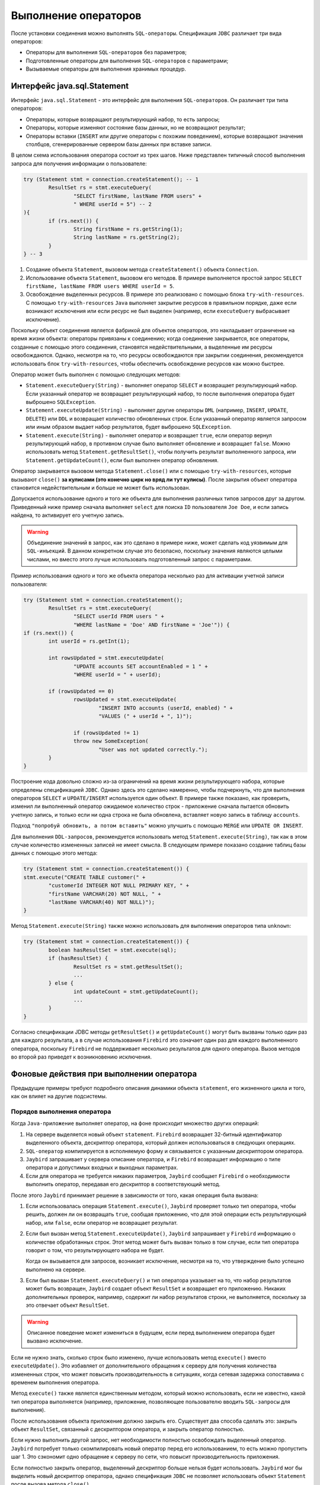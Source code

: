 Выполнение операторов
============================

После установки соединения можно выполнять ``SQL-операторы``. Спецификация ``JDBC`` различает три вида операторов:

* Операторы для выполнения ``SQL-операторов`` без параметров;
* Подготовленные операторы для выполнения ``SQL-операторов`` с параметрами;
* Вызываемые операторы для выполнения хранимых процедур.

Интерфейс java.sql.Statement
----------------------------------

Интерфейс ``java.sql.Statement`` - это интерфейс для выполнения ``SQL-операторов``. Он различает три типа операторов:

* Операторы, которые возвращают результирующий набор, то есть запросы;
* Операторы, которые изменяют состояние базы данных, но не возвращают результат;
* Операторы вставки (``INSERT`` или другие операторы с похожим поведением), которые возвращают значения столбцов, сгенерированные сервером базы данных при вставке записи.

В целом схема использования оператора состоит из трех шагов. Ниже представлен типичный способ выполнения запроса для получения информации о пользователе:

.. code-block::

	try (Statement stmt = connection.createStatement(); -- 1
		ResultSet rs = stmt.executeQuery(
			"SELECT firstName, lastName FROM users" +
			" WHERE userId = 5") -- 2
	){
		if (rs.next()) {
			String firstName = rs.getString(1);
			String lastName = rs.getString(2);
		}
	} -- 3

#. Создание объекта ``Statement``, вызовом метода ``createStatement()`` объекта ``Connection``.
#. Использование объекта ``Statement``, вызовом его методов. В примере выполняется простой запрос ``SELECT firstName, lastName FROM users WHERE userId = 5``.
#. Освобождение выделенных ресурсов. В примере это реализовано с помощью блока ``try-with-resources``.
   С помощью ``try-with-resources`` ``Java`` выполняет закрытие ресурсов в правильном порядке,
   даже если возникают исключения или если ресурс не был выделен (например, если ``executeQuery`` выбрасывает исключение).

Поскольку объект соединения является фабрикой для объектов операторов, это накладывает ограничение на время жизни объекта: операторы привязаны к соединению;
когда соединение закрывается, все операторы, созданные с помощью этого соединения, становятся недействительными, а выделенные им ресурсы освобождаются.
Однако, несмотря на то, что ресурсы освобождаются при закрытии соединения, рекомендуется использовать блок ``try-with-resources``,
чтобы обеспечить освобождение ресурсов как можно быстрее.

Оператор может быть выполнен с помощью следующих методов:

* ``Statement.executeQuery(String)`` - выполняет оператор ``SELECT`` и возвращает результирующий набор.
  Если указанный оператор не возвращает результирующий набор, то после выполнения оператора будет выброшено ``SQLException``.
* ``Statement.executeUpdate(String)`` - выполняет другие операторы ``DML`` (например, ``INSERT``, ``UPDATE``, ``DELETE``) или ``DDL``
  и возвращает количество обновленных строк. Если указанный оператор является запросом или иным образом выдает набор результатов, будет выброшено ``SQLException``.
* ``Statement.execute(String)`` - выполняет оператор и возвращает ``true``, если оператор вернул результирующий набор,
  в противном случае было выполняет обновление и возвращает ``false``. Можно использовать метод ``Statement.getResultSet()``,
  чтобы получить результат выполненного запроса, или ``Statement.getUpdateCount()``, если был выполнен оператор обновления.

Оператор закрывается вызовом метода ``Statement.close()`` или с помощью ``try-with-resources``, которые вызывают ``close()`` **за кулисами (это конечно цирк но вряд ли тут кулисы)**.
После закрытия объект оператора становится недействительным и больше не может быть использован.

Допускается использование одного и того же объекта для выполнения различных типов запросов друг за другом.
Приведенный ниже пример сначала выполняет ``select`` для поиска ``ID`` пользователя ``Joe Doe``, и если запись найдена, то активирует его учетную запись.

.. warning::

	Объединение значений в запрос, как это сделано в примере ниже, может сделать код уязвимым для ``SQL-инъекций``.
	В данном конкретном случае это безопасно, поскольку значения являются целыми числами, но вместо этого лучше использовать подготовленный запрос с параметрами.

Пример использования одного и того же объекта оператора несколько раз для активации учетной записи пользователя:

.. code-block::

	try (Statement stmt = connection.createStatement();
		ResultSet rs = stmt.executeQuery(
			"SELECT userId FROM users " +
			"WHERE lastName = 'Doe' AND firstName = 'Joe'")) {
	if (rs.next()) {
		int userId = rs.getInt(1);

		int rowsUpdated = stmt.executeUpdate(
			"UPDATE accounts SET accountEnabled = 1 " +
			"WHERE userId = " + userId);

		if (rowsUpdated == 0)
			rowsUpdated = stmt.executeUpdate(
				"INSERT INTO accounts (userId, enabled) " +
				"VALUES (" + userId + ", 1)");

			if (rowsUpdated != 1)
			throw new SomeException(
				"User was not updated correctly.");
		}
	}

Построение кода довольно сложно из-за ограничений на время жизни результирующего набора, которые определены спецификацией ``JDBC``.
Однако здесь это сделано намеренно, чтобы подчеркнуть, что для выполнения операторов ``SELECT`` и ``UPDATE/INSERT`` используется один объект.
В примере также показано, как проверить, изменил ли выполненный оператор ожидаемое количество строк - приложение сначала пытается обновить учетную запись,
и только если ни одна строка не была обновлена, вставляет новую запись в таблицу ``accounts``.

Подход ``"попробуй обновить, а потом вставить"`` можно улучшить с помощью ``MERGE`` или ``UPDATE OR INSERT``.

Для выполнения ``DDL-запросов``, рекомендуется использовать метод ``Statement.execute(String)``,
так как в этом случае количество измененных записей не имеет смысла.
В следующем примере показано создание таблиц базы данных с помощью этого метода:

.. code-block::

	try (Statement stmt = connection.createStatement()) {
	stmt.execute("CREATE TABLE customer(" +
		"customerId INTEGER NOT NULL PRIMARY KEY, " +
		"firstName VARCHAR(20) NOT NULL, " +
		"lastName VARCHAR(40) NOT NULL)");
	}

Метод ``Statement.execute(String)`` также можно использовать для выполнения операторов типа ``unknown``:

.. code-block::

	try (Statement stmt = connection.createStatement()) {
		boolean hasResultSet = stmt.execute(sql);
		if (hasResultSet) {
			ResultSet rs = stmt.getResultSet();
			...
		} else {
			int updateCount = stmt.getUpdateCount();
			...
		}
	}

Согласно спецификации JDBC методы ``getResultSet()`` и ``getUpdateCount()`` могут быть вызваны только один раз для каждого результата,
а в случае использования ``Firebird`` это означает один раз для каждого выполненного оператора,
поскольку ``Firebird`` не поддерживает несколько результатов для одного оператора.
Вызов методов во второй раз приведет к возникновению исключения.

Фоновые действия при выполнении оператора
-------------------------------------------

Предыдущие примеры требуют подробного описания динамики объекта ``statement``, его жизненного цикла и того, как он влияет на другие подсистемы.

Порядов выполнения оператора
~~~~~~~~~~~~~~~~~~~~~~~~~~~~~~~~~

Когда ``Java-приложение`` выполняет оператор, на фоне происходит множество других операций:

#. На сервере выделяется новый объект ``statement``. ``Firebird`` возвращает 32-битный идентификатор выделенного объекта,
   дескриптор оператора, который должен использоваться в следующих операциях.
#. ``SQL-оператор`` компилируется в исполняемую форму и связывается с указанным дескриптором оператора.
#. ``Jaybird`` запрашивает у сервера описание оператора, и ``Firebird`` возвращает информацию о типе оператора и допустимых входных и выходных параметрах.
#. Если для оператора не требуется никаких параметров, ``Jaybird`` сообщает ``Firebird`` о необходимости выполнить оператор, передавая его дескриптор в соответствующий метод.

После этого ``Jaybird`` принимает решение в зависимости от того, какая операция была вызвана:

#. Если использовалась операция ``Statement.execute()``, ``Jaybird`` проверяет только тип оператора, чтобы решить, должен ли он возвращать ``true``,
   сообщая приложению, что для этой операции есть результирующий набор, или ``false``, если оператор не возвращает результат.
#. Если был вызван метод ``Statement.executeUpdate()``, ``Jaybird`` запрашивает у ``Firebird`` информацию о количестве обработанных строк.
   Этот метод может быть вызван только в том случае, если тип оператора говорит о том, что результирующего набора не будет.

   Когда он вызывается для запросов, возникает исключение, несмотря на то, что утверждение было успешно выполнено на сервере.
#. Если был вызван ``Statement.executeQuery()`` и тип оператора указывает на то, что набор результатов может быть возвращен,
   ``Jaybird`` создает объект ``ResultSet`` и возвращает его приложению. Никаких дополнительных проверок, например, содержит ли набор результатов строки,
   не выполняется, поскольку за это отвечает объект ``ResultSet``.

.. warning::

	Описанное поведение может измениться в будущем, если перед выполнением оператора будет вызвано исключение.

Если не нужно знать, сколько строк было изменено, лучше использовать метод ``execute()`` вместо ``executeUpdate()``.
Это избавляет от дополнительного обращения к серверу для получения количества измененных строк, что может повысить производительность в ситуациях,
когда сетевая задержка сопоставима с временем выполнения оператора.

Метод ``execute()`` также является единственным методом, который можно использовать, если не известно, какой тип оператора выполняется
(например, приложение, позволяющее пользователю вводить ``SQL-запросы`` для выполнения).

После использования объекта приложение должно закрыть его. Существует два способа сделать это: закрыть объект ``ResultSet``,
связанный с дескриптором оператора, и закрыть оператор полностью.

Если нужно выполнить другой запрос, нет необходимости полностью освобождать выделенный оператор.
``Jaybird`` потребует только скомпилировать новый оператор перед его использованием, то есть можно пропустить шаг 1.
Это сэкономит одно обращение к серверу по сети, что повысит производительность приложения.

Если полностью закрыть оператор, выделенный дескриптор больше нельзя будет использовать.
``Jaybird`` мог бы выделить новый дескриптор оператора, однако спецификация ``JDBC`` не позволяет использовать объект ``Statement`` после вызова метода ``close()``.

Жизненный цикл оператора и DDL
~~~~~~~~~~~~~~~~~~~~~~~~~~~~~~~~~~~~~

Когда сервер ``Firebird`` получает команду ``prepare statement``, он разбирает ``SQL-оператор`` и преобразует его в исполняемую форму: ``BLR``.
``BLR``, или представление двоичного языка, содержит низкоуровневые команды для обхода таблиц базы данных, условия, которые используются для фильтрации записей,
определяют порядок доступа к записям, индексы, которые используются для повышения производительности, и т. д.

Подготовленный оператор содержит ссылки на все определения объектов базы данных, которые используются во время выполнения этого оператора.

Однако сохранение ссылок на объекты базы данных имеет один неприятный эффект: невозможно обновить схему базы данных,
если есть активные соединения с базой данных с открытыми операторами, ссылающимися на обновляемые объекты.
Если запущены два приложения и одно из них пытается изменить определение таблицы, представления, процедуры или триггера,
а другое обращается к этим объектам, то первое получит ошибку ``335544453 «object is in use»``.

Для избежания этой проблемы, рекомендуется закрывать оператор, как только в нем отпадет необходимость.
Это удалит ``BLR`` и освободит все ссылки на объекты базы данных, сделав их доступными для изменения.

При использовании пула операторы не будут освобождены, даже если вызвать метод ``close()``.
Единственный способ закрыть пул операторов - это закрыть пул соединений.

Интерфейс java.sql.PreparedStatement
-----------------------------------------

Объект ``PreparedStatement`` представляет собой предварительно скомпилированный оператор, который может быть выполнен несколько раз.
Если используется поток выполнения, описанный в разделе `Порядов выполнения оператора`_, это позволит перейти к шагу 4 для повторного выполнения.

``JDBC`` обеспечивает поддержку параметризованных операторов - операторов, в которых литералы заменены вопросительными знаками (``?``), так называемыми позиционными параметрами.
Приложение присваивает значения параметрам перед выполнением оператора.

Пример обновления учетной записи пользователя с использованием подготовленных операторов:

.. code-block::

	try (PreparedStatement stmt1 = connection.prepareStatement(
			"SELECT userId FROM users WHERE " +
			"lastName = ? AND firstName = ?")) {
	stmt1.setString(1, "Doe");
	stmt1.setString(2, "Joe");
	try (ResultSet rs = stmt1.executeQuery()) {

		if (rs.next()) {
			int userId = rs.getInt(1);

			try (PreparedStatement stmt2 =
					connection.prepareStatement(
						"UPDATE accounts SET accountEnabled = 1 " +
						"WHERE userId = ?" )) {
				stmt2.setInt(1, userId);

				int rowsUpdated = stmt2.executeUpdate();

				if (rowsUpdated == 0) {
					try (PreparedStatement stmt3 =
							connection.prepareStatement(
								"INSERT INTO accounts " +
								"(userId, enabled) VALUES (?, 1)")) {
						stmt3.setInt(1, userId);
						rowsUpdated = stmt3.executeUpdate();
					}
					}
					if (rowsUpdated != 1)
					throw new SomeException(
						"User was not updated correctly.");
				}
			}
		}
	}

Недостатки использования подготовленных операторов:

#. Вместо одного объекта оператора нужно использовать три, по одному на каждый оператор.
#. Перед выполнением оператора нужно задать его параметры. К параметрам обращаются по их позиции.
   Интерфейс ``PreparedStatement`` предоставляет методы настройки для всех типов в ``Java``, а также для некоторых часто используемых типов данных ``SQL`` (``BLOB``, ``CLOB`` и т. д.).
   Значение ``NULL`` устанавливается вызовом метода ``PreparedStatement.setNull(int)``.
#. Необходимо использовать четыре вложенных блока ``try-with-resources``.


Преимуществом такого подхода является, во-первых, защита от ``SQL-инъекций``, поскольку значения передаются отдельно от самого оператора.
Во-вторых, драйвер обрабатывает преобразование типов объектов ``Java`` в правильный формат для целевого типа данных в ``Firebird``,
то есть не нужно преобразовывать значение ``Java`` в правильный формат строкового литерала для диалекта ``SQL`` в ``Firebird``.

Для решения описанных недостатков нужно подготавливать операторы перед их вызовом (например, в конструкторе) и закрывать их при завершении работы приложения.
В этом случае код будет более читаемым, но за управление подготовленными операторами будет отвечать приложение.
При закрытии соединения объект подготовленного оператора будет удален, но приложение об этом не будет знать.
Если приложение использует схожие операторы в разных своих частях, рефакторинг может затронуть множество классов, что, возможно, дестабилизирует код.

Переписанный пример с использованием подготовленных запросов:

.. code-block::

	// prepared statement management
	PreparedStatement queryStmt =
		connection.prepareStatement(queryStr);
	PreparedStatement updateStmt =
		connection.prepareStatement(updateStr);
	PreparedStatement insertStmt =
		connection.prepareStatement(insertStr);

	......................

	// query management
	queryStmt.clearParameters();
	queryStmt.setString(1, "Doe");
	queryStmt.setString(2, "Joe");
	try (ResultSet rs = queryStmt.executeQuery()) {
	if (rs.next()) {
		int userId = rs.getInt(1);

		updateStmt.clearParameters();
		updateStmt.setInt(1, userId);
		int rowsUpdated = updateStmt.executeUpdate();

		if (rowsUpdated == 0) {
		insertStmt.clearParameters();
		insertStmt.setInt(1, userId);
		rowsUpdated = insertStmt.executeUpdate();
		}

		if (rowsUpdated != 1)
		throw new SomeException(
			"User was not updated correctly.");
	}
	}
	......................

	// prepared statement cleanup
	insertStmt.close();
	updateStmt.close();
	queryStmt.close();

Поскольку один и тот же оператор может использоваться для разных значений параметров,
объект соединения имеет возможность выполнять кэширование подготовленного оператора.

Драйвер ``JDBC`` может проигнорировать запрос на закрытие подготовленного оператора, сохранить его и использовать повторно каждый раз,
когда нужно выполнить подготовку ``SQL-оператора``, который уже известен соединению.

Интерфейс java.sql.CallableStatement
-----------------------------------------

Интерфейс ``CallableStatement`` расширяет ``PreparedStatement`` методами для выполнения и получения результатов из хранимых процедур.
Он был введен в спецификацию ``JDBC`` для унификации доступа к хранимым процедурам в различных системах баз данных.
Основное отличие от ``PreparedStatement`` заключается в том, что вызов процедуры задается с помощью переносимого синтаксиса escape.

Унифицированный ``escape-синтаксис`` для выполнения хранимых процедур:

.. code-block:: redstatement

	procedure call ::= {[?=]call <procedure-name>(<params>)}
	params ::= <param> [, <param> ...]

Каждая хранимая процедура может принимать ноль и более входных параметров, подобно интерфейсу ``PreparedStatement``.
После выполнения процедура может либо возвращать данные в выходных параметрах, либо возвращать набор результатов, который можно обработать.

Параметры ``IN`` и ``OUT`` указываются в одном операторе. Приведенный выше синтаксис не позволяет указать тип параметра, поэтому нужно использовать дополнительные инструменты,
чтобы указать, какой параметр будет содержать выходные значения, остальные считаются входными.

Хранимые процедуры
~~~~~~~~~~~~~~~~~~~~~~~

Хранимые процедуры представляют собой код, написанный на языке ``PSQL``,
который позволяет выполнять ``SQL-операторы`` на **собственной скорости движка???** и предоставляет возможности для ограниченного управления потоком выполнения.
``PSQL`` не является языком общего назначения, поэтому его возможности ограничены, когда речь идет о взаимодействии с другими системами.

Хранимые процедуры ``Firebird`` можно классифицировать следующим образом:

* Процедуры, которые не возвращают никаких результатов. Это хранимые процедуры, которые не содержат ключевого слова ``RETURNS`` в заголовке.
* Процедуры, возвращающие только одну строку. Это хранимые процедуры, которые содержат ключевое слово ``RETURNS`` в заголовке, но не содержат ``SUSPEND`` в теле.
  Их можно рассматривать как функции, возвращающие несколько значений. Они выполняются с помощью оператора ``EXECUTE PROCEDURE``.
* Процедуры, возвращающие набор результатов. Процедуры выборки выполняются с помощью ``SQL-оператора`` ``SELECT * FROM myProcedure(...)``.
  Также можно использовать оператор EXECUTE PROCEDURE, но это может привести к странным результатам,
  поскольку это эквивалентно выполнению оператора SELECT, но с выполнением только одной выборки.
  Если нужно извлечь все строки, которые возвращает процедура, то логика будет нарушена.

Пример хранимой процедуры, которая возвращает факториал указанного числа:

.. code-block::

	CREATE PROCEDURE factorial(
		max_value INTEGER
	) RETURNS (
		factorial INTEGER
	) AS
		DECLARE VARIABLE temp INTEGER;
		DECLARE VARIABLE counter INTEGER;
		BEGIN
			counter = 0;
			temp = 1;
		WHILE (counter <= max_value) DO BEGIN
			IF (counter = 0) THEN
				temp = 1;
			ELSE
				temp = temp * counter;
				counter = counter + 1;
		END
		factorial = temp;
	END

Процедуру можно выполнить, вызвав ``EXECUTE PROCEDURE``:

.. code-block::

	EXECUTE PROCEDURE factorial(5);

	FACTORIAL
	============
	120

Преобразованная процедура, возвращающая промежуточные результаты:

.. code-block::

	CREATE PROCEDURE factorial_selectable(
		max_value INTEGER
	) RETURNS (
		row_num INTEGER,
		factorial INTEGER
	) AS
		DECLARE VARIABLE temp INTEGER;
		DECLARE VARIABLE counter INTEGER;
	BEGIN
		counter = 0;
		temp = 1;
		WHILE (counter <= max_value) DO BEGIN
			IF (row_num = 0) THEN
				temp = 1;
			ELSE
				temp = temp * counter;
				factorial = temp;
				row_num = counter;
				counter = counter + 1;
			SUSPEND;
		END
	END

Если создать эту процедуру с помощью ``isql``, а затем выполнить ``SELECT * FROM factorial_selectable(5)``, результат будет следующим:

.. code-block::

	SELECT * FROM factorial_selectable(5);

	ROW_NUM  FACTORIAL
	======== ============
    0        1
    1        1
    2        2
    3        6
    4        24
    5        120

Использование CallableStatement
~~~~~~~~~~~~~~~~~~~~~~~~~~~~~~~~~~~~~

``CallableStatement`` позволяет обращаться к процедурам, которые определены выше.

Можно выполнить такую процедуру, используя ``EXECUTE PROCEDURE`` и ``PreparedStatement``, однако такой подход требует дополнительного кода для обработки набора результатов:

.. code-block::

	try (PreparedStatement stmt = connection.prepareStatement(
			"EXECUTE PROCEDURE factorial(?)")) {

		stmt.setInt(1, 2);

		try (ResultSet rs = stmt.executeQuery()) {
			rs.next(); // move cursor to the first row

			int result = rs.getInt(1);
		}
	}

Однако стандартом для вызова хранимых процедур в JDBC является использование ``CallableStatement``.
Вызов может быть определен с помощью ``escaped-синтаксиса``, но также поддерживается синтаксис ``Firebird`` ``EXECUTE PROCEDURE``.

Обращение к исполняемой процедуре через ``CallableStatement``:

.. code-block::

	try (CallableStatement stmt = connection.prepareCall(
			"{call factorial(?,?)}")) {

		stmt.setInt(1, 2);
		stmt.registerOutParameter(2, Types.INTEGER);

		stmt.execute();

		int result = stmt.getInt(2);
	}

В первом примере содержится только входной параметр с позицией 1, а параметр ``OUT`` возвращается в ``ResultSet`` на первую позицию,
поэтому доступ к нему осуществлялся через индекс 1.

Во втором примере присутствует параметр OUT, определённый с помощью CallableStatement.registerOutParameter как выходной параметр типа INTEGER.
Остальные параметры рассматриваются как входные.

Подготовка вызова хранимой процедуры происходит в методе ``CallableStatement.execute``, а не в методе ``prepareCall`` объекта ``Connection``.
Причина такого отклонения от спецификации в том, что ``Firebird`` не позволяет подготовить процедуру без указания параметров.

Допустимо использовать параметр вызова процедуры и как входной, и как выходной параметр.
Это рекомендуется использовать только при переносе приложений с серверов баз данных, которые содержат ``INOUT`` параметры, например ``Oracle``.

Вызов хранимой процедуры с помощью ``CallableStatement`` эквивалентен вызову с помощью подготовленного оператора, как показано в первом примере.
При использовании интерфейса ``CallableStatement`` нет ощутимой разницы в производительности.

Спецификация ``JDBC`` допускает другой синтаксис для вызова хранимой процедуры:

.. code-block::

	try (CallableStatement stmt = connection.prepareCall(
			"{?= call factorial(?}")) {

		stmt.registerOutParameter(1, Types.INTEGER);
		stmt.setInt(2, 2);

		stmt.execute();

		int result = stmt.getInt(1);
	}

Входной параметр теперь имеет индекс 2, а не 1, как в предыдущем примере.
Можно использовать такой синтаксис для хранимых процедур, возвращающих более одного параметра, объединив код из примеров.

Хранимые процедуры также могут возвращать наборы результатов. Это осуществляется с помощью ключевого слова ``SUSPEND`` внутри тела процедуры.
Оно возвращает текущие значения выходных параметров в виде одной строки.

Следующий пример содержит хранимую процедуру, которая вычисляет набор факториалов чисел до указанного количества строк.

``SQL-оператор`` ``SELECT`` - это способ доступа к процедурам с выборкой.
Выборку из таких процедур можно сделать с помощью объектов ``Statement`` или ``PreparedStatement``.

Также можно получить доступ к хранимым процедурам с выборкой через интерфейс ``CallableStatement``.
Вызов должен включать параметры ``IN`` и ``OUT``. После подготовки вызова параметры устанавливаются таким же образом.
Приложение должно явно сообщить драйверу, что используется процедура выбора и требуется доступ к набору результатов.
Это осуществляется вызовом метода, определенного для ``Jaybird``, как показано в примере ниже.
Если этого не сделать, приложение получит доступ только к первой строке набора результатов.

Методы ``get`` из интерфейса ``CallableStatement`` предоставляют вам доступ только к первой строке набора результатов.
Для получения доступа к полному результирующему набору, необходимо использовать либо метод ``executeQuery``, либо метод ``execute``, за которым следует метод ``getResultSet``.

Пример хранимой процедуры выбора с использованием ``escaped-синтаксиса``:

.. code-block::

	import java.sql.*;
	import org.firebirdsql.jdbc.*;
	...
	try (CallableStatement stmt = connection.prepareCall(
			"{call factorial(?, ?, ?)}")) {

		FirebirdCallableStatement fbStmt =
			(FirebirdCallableStatement)stmt;
		fbStmt.setSelectableProcedure(true);

		stmt.setInt(1, 5);
		stmt.registerOutParameter(2, Types.INTEGER); // first OUT
		stmt.registerOutParameter(3, Types.INTEGER); // second OUT

		try (ResultSet rs = stmt.executeQuery()) {

			while(rs.next()) {
			int firstCol = rs.getInt(1);             // first OUT
			int secondCol = rs.getInt(2);            // second OUT
			int anotherSecondCol = stmt.getInt(3);   // second OUT
			}
		}
	}

При обращении через интерфейс ``ResultSet`` позиции выходных параметров (``firstCol`` и ``secondCol`` в примере) нумеруются в порядке их появления в вызове процедуры, начиная с 1.

Если обращение к параметру ``OUT`` осуществляется через интерфейс ``CallableStatement`` (параметр ``anotherSecondCol`` примере), нужно использовать указанные позицию.
Но в этом случае результирующий набор можно использовать только для навигации.

Описание выходных и входных параметров
~~~~~~~~~~~~~~~~~~~~~~~~~~~~~~~~~~~~~~~~~~~~~~~

Метод ``PreparedStatement.getMetaData`` используется для получения описания столбцов, которые будут возвращены подготовленным оператором ``SELECT``.
Метод возвращает экземпляр интерфейса ``java.sql.ResultSetMetaData``, который предоставляет следующее:

* Тип столбца, название типа, его масштаб и точность;
* Имя столбца, его подпись и его размер для отображения;
* Имя таблицы, которой принадлежит столбец;
* Информацию о том, доступен ли столбец для чтения или для записи, содержит ли он числа со знаком, может ли он содержать значения ``NULL`` и т.д.

В спецификации ``JDBC 3.0`` появился интерфейс ``java.sql.ParameterMetaData``,
который предоставляет аналогичную информацию для входных параметров объектов ``PreparedStatement`` и ``CallableStatement``.

Из-за особенностей реализации ``escaped-синтаксиса`` для вызываемых операторов не допускается
вызов ``getParameterMetaData`` до того, как будут зарегистрированы все ``OUT-параметры``.
В противном случае драйвер попытается подготовить процедуру с неправильным количеством параметров, и сервер базы данных вернёт ошибку.

Пакетные обновления
----------------------

Пакетные обновления предназначены для объединения нескольких операций обновления,
которые должны быть отправлены на сервер базы данных для одновременной обработки.
``Firebird 3.0`` и более ранние версии не поддерживали этот функционал, поэтому ``Jaybird 4`` и более ранние версии эмулируют его, отправляя отдельные команды обновления.

Пакетные обновления с использованием интерфейса java.sql.Statement
~~~~~~~~~~~~~~~~~~~~~~~~~~~~~~~~~~~~~~~~~~~~~~~~~~~~~~~~~~~~~~~~~~~~~~~~~~

Интерфейс ``Statement`` предоставляет три метода для пакетного обновления: ``addBatch``, ``executeBatch`` и ``clearBatch``.
В пакет допустимо добавлять операторы ``INSERT/UPDATE/DELETE`` или ``DDL``. Добавление оператора, возвращающего результирующий набор, является ошибкой.

Пример пакетного обновления с использованием объекта ``Statement``:

.. code-block::

	try (Statement stmt = connection.createStatement()) {
		stmt.addBatch("UPDATE products " +
			"SET amount = amount - 1 WHERE id = 1");
		stmt.addBatch("INSERT INTO orders(id, amount) VALUES(1, 1)");

		int[] updateCounts = stmt.executeBatch();
	}

Спецификация ``JDBC`` рекомендует отключать режим ``auto-commit``, чтобы обеспечить стандартное поведение для всех баз данных.
В спецификации явно указано, что поведение в режиме ``auto-commit`` зависит от реализации.

В режиме ``auto-commit`` пакет выполняется в одной транзакции, которая фиксируется, если во время выполнения пакета не было исключений,
или откатывается, если хотя бы одна команда привела к ошибке.

Метод ``Statement.executeBatch`` отправляет команду на сервер базы данных.
В случае успешного выполнения всего пакета он возвращает массив целых чисел, содержащий количество обновлений для каждой из команд.
Возможными значениями являются:

* 0 или положительное значение - это количество обновлений для соответствующего оператора.
* ``Statement.SUCCESS_NO_INFO`` - нет информации о количестве обновлений, но оператор был выполнен успешно.

Метод ``Statement.executeBatch`` закрывает текущий результирующий набор, если он открыт. После выполнения пакет очищается.
Вызов ``execute``, ``executeUpdate`` и ``executeQuery`` до выполнения пакета не оказывает влияния на добавленные в пакет операторы.

Если хотя бы один оператор из пакета не выполнится, будет получено исключение ``java.sql.BatchUpdateException``.
``Jaybird`` прекратит выполнение операторов после первой ошибки. В режиме ``auto-commit`` он также откатит транзакцию.
Можно узнать количество обновлений для уже выполненных операторов с помощью метода ``getUpdateCounts`` класса ``BatchUpdateException``.
Возвращаемый массив всегда будет содержать меньше записей, чем было операторов в пакете, так как содержит значения только для выполненных операторов.

Пакетные обновления с помощью java.sql.PreparedStatement и java.sql.CallableStatement
~~~~~~~~~~~~~~~~~~~~~~~~~~~~~~~~~~~~~~~~~~~~~~~~~~~~~~~~~~~~~~~~~~~~~~~~~~~~~~~~~~~~~~~~~~~

Использование пакетных обновлений с помощью подготовленного оператора схоже с подходом ``java.sql.Statement``.
Отличие заключается в том, что можно использовать только один оператор, но с разными наборами значений параметров.

Пример пакетного обновления с помощью ``PreparedStatement``:

.. code-block::

	try (PreparedStatement stmt = connection.prepareStatement(
		"INSERT INTO products(id, name) VALUES(?, ?)")) {
		stmt.setInt(1, 1);
		stmt.setString(2, "apple");
		stmt.addBatch();

		stmt.setInt(1, 2);
		stmt.setString(2, "orange");
		stmt.addBatch();

		int[] updateCounts = stmt.executeBatch();
	}

Пример пакетного обновления с помощью ``CallableStatement``:

.. code-block::

	try (CallableStatement stmt = connection.prepareCall(
		"{call add_product(?, ?)")) {
		stmt.setInt(1, 1);
		stmt.setString(2, "apple");
		stmt.addBatch();

		stmt.setInt(1, 2);
		stmt.setString(2, "orange");
		stmt.addBatch();

		int[] updateCounts = stmt.executeBatch();
	}

.. _BATCHUPDATES:

Пакетные обновления на стороне сервера
~~~~~~~~~~~~~~~~~~~~~~~~~~~~~~~~~~~~~~~~~~

В ``Jaybird 5`` добавлена поддержка пакетных обновлений на стороне сервера при работе с ``Firebird 4.0`` или выше.
Но есть ряд ограничений:

* Поддерживается только pure протокол;
* Поддерживается только для ``PreparedStatement``;
* В случае запроса сгенерированных ключей получится поведение эмулирования, поскольку серверные батчи не поддерживают возврат значений, полученных с помощью предложения ``RETURNING``;
* Cерверные пакеты не поддерживают выполнение операторов без параметров;
  В ``Jaybird 5.0.0 - 5.0.4`` это приведёт к ошибке ``Statement used in batch must have parameters (isc_batch_param, 335545186)``.
  Обходным путем является подключение с параметром ``useServerBatch = false``, или не использовать подготовленный оператор;
* В Firebird 4.0 и Ред Базе Данных 5.0 есть возможность отправлять ``BLOB-значения`` в пакетной операции, но это пока не используется в ``Jaybird``.

Escape-синтаксис
--------------------

Escape-синтаксис был введен в качестве поддерживаемого JDBC синтаксиса для обозначения частей языка SQL,
которые реализованы по-разному в разных СУБД.
Этот синтаксис также используется для определения функций, которые не реализованы сервером базы данных, но есть в драйвере.

Спецификация ``JDBC`` определяет ``escaped-синтаксис`` для следующих функций:

* Скалярные функции;
* Литералы даты и времени;
* Внешние соединения;
* Вызов хранимых процедур;
* ``Escape-символы`` для оператора ``LIKE``.

Скалярные функции
~~~~~~~~~~~~~~~~~~~~~

``Escape-синтаксис`` для вызова скалярной функции:

.. code-block:: redstatement

	{fn <имя функции> (список аргументов)}

Например, ``{fn concat('Firebird', 'Java')}`` в результате будет отправлено на сервер как ``('Firebird'|||'Java')``.

Литералы даты и времени
~~~~~~~~~~~~~~~~~~~~~~~~~~~~

Спецификация ``JDBC`` предусматривает  ``escape-синтаксис`` для использования литералов даты и времени в операторе.

Литералы даты:

.. code-block:: redstatement

	{d 'yyyy-mm-dd'}

Литералы времени:

.. code-block:: redstatement

	{t 'hh:mm:ss'}

Литерал временной метки ( дробная часть секунд ``'.f...'`` может быть опущена):

.. code-block:: redstatement

	{ts 'yyyy-mm-dd hh:mm:ss.f...'}

Внещние соединения
~~~~~~~~~~~~~~~~~~~~~~

``Escape-синтаксис`` для внешних соединений:

.. code-block::

	{oj <соединение>}

	<соединение> ::=
    	<таблица> {LEFT|RIGHT|FULL} OUTER JOIN
    	{<таблица> | <соединение>} ON <условие соединения>

Пример ``SQL-оператора``:

.. code-block::

	SELECT * FROM {oj tableA a
		LEFT OUTER JOIN tableB b ON a.id = b.id}

Хранимые процедуры
~~~~~~~~~~~~~~~~~~~~~~~~~

``Escape-синтаксис`` хранимых процедур подробно описан в разделе `Интерфейс java.sql.CallableStatement`_.

Оператор LIKE
~~~~~~~~~~~~~~~~~~

Знак процента (``'%'``) и символ подчеркивания (``'_'``), нужно экранировать символом обратной косой черты (``'\'``), чтобы интерпретировать их буквально, как обычный
символ, присутствующий в строке.

В этом случае ``escape-синтаксис`` определяет, какой символ будет рассматриваться, как экранирующий:

.. code-block:: redstatement

	{escape '<экранирующий символ>'}







